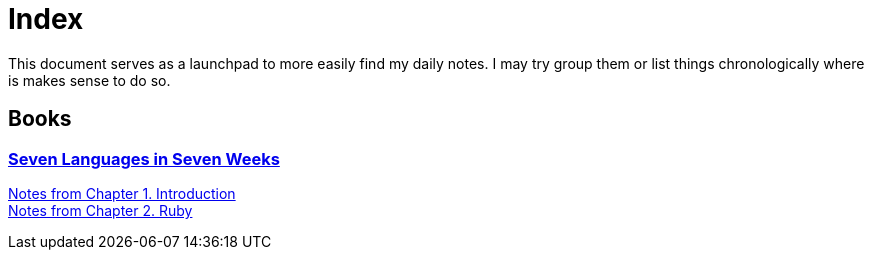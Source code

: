 
# Index

This document serves as a launchpad to more easily find my daily notes. I may try group them or list things chronologically where is makes sense to do so.

## Books

### link:notes/seven-languages-in-seven-weeks[Seven Languages in Seven Weeks]

link:notes/seven-languages-in-seven-weeks/01-introduction.adoc[Notes from Chapter 1. Introduction] +
link:notes/seven-languages-in-seven-weeks/02-ruby.adoc[Notes from Chapter 2. Ruby]
